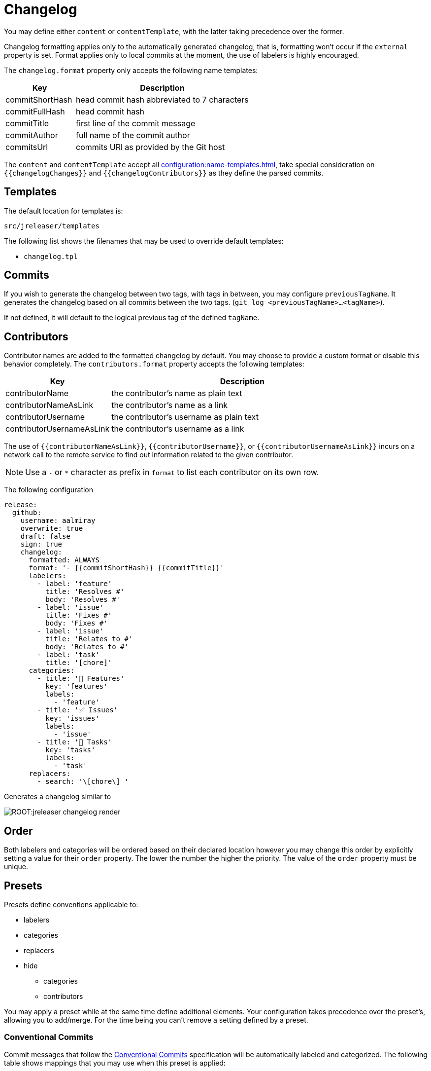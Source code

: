 = Changelog

You may define either `content` or `contentTemplate`, with the latter taking precedence over the former.

Changelog formatting applies only to the automatically generated changelog, that is, formatting won't occur if the `external`
property is set. Format applies only to local commits at the moment, the use of labelers is highly encouraged.

The `changelog.format` property only accepts the following name templates:

[%header, cols="<2,<5", width="100%"]
|===
| Key             | Description
| commitShortHash | head commit hash abbreviated to 7 characters
| commitFullHash  | head commit hash
| commitTitle     | first line of the commit message
| commitAuthor    | full name of the commit author
| commitsUrl      | commits URl as provided by the Git host
|===

The `content` and `contentTemplate` accept all xref:configuration:name-templates.adoc[], take special consideration on
`{{changelogChanges}}` and `{{changelogContributors}}` as they define the parsed commits.

== Templates

The default location for templates is:

`src/jreleaser/templates`

The following list shows the filenames that may be used to override default templates:

* `changelog.tpl`

== Commits

If you wish to generate the changelog between two tags, with tags in between, you may configure `previousTagName`.
It generates the changelog based on all commits between the two tags. (`git log <previousTagName>...<tagName>`).

If not defined, it will default to the logical previous tag of the defined `tagName`.

== Contributors

Contributor names are added to the formatted changelog by default. You may choose to provide a custom format or disable
this behavior completely. The `contributors.format` property accepts the following templates:

[%header, cols="<2,<5", width="100%"]
|===
| Key                       | Description
| contributorName           | the contributor's name as plain text
| contributorNameAsLink     | the contributor's name as a link
| contributorUsername       | the contributor's username as plain text
| contributorUsernameAsLink | the contributor's username as a link
|===

The use of `{{contributorNameAsLink}}`, `{{contributorUsername}}`, or `{{contributorUsernameAsLink}}` incurs on a
network call to the remote service to find out information related to the given contributor.

NOTE: Use a `-` or `*` character as prefix in `format` to list each contributor on its own row.

The following configuration

[source,yaml]
[subs="attributes,+macros"]
----
release:
  github:
    username: aalmiray
    overwrite: true
    draft: false
    sign: true
    changelog:
      formatted: ALWAYS
      format: '- {{commitShortHash}} {{commitTitle}}'
      labelers:
        - label: 'feature'
          title: 'Resolves #'
          body: 'Resolves #'
        - label: 'issue'
          title: 'Fixes #'
          body: 'Fixes #'
        - label: 'issue'
          title: 'Relates to #'
          body: 'Relates to #'
        - label: 'task'
          title: '[chore]'
      categories:
        - title: '🚀 Features'
          key: 'features'
          labels:
            - 'feature'
        - title: '✅ Issues'
          key: 'issues'
          labels:
            - 'issue'
        - title: '🧰 Tasks'
          key: 'tasks'
          labels:
            - 'task'
      replacers:
        - search: '\[chore\] '
----

Generates a changelog similar to

image::ROOT:jreleaser-changelog-render.jpg[]

== Order

Both labelers and categories will be ordered based on their declared location however you may change this order by
explicitly setting a value for their `order` property. The lower the number the higher the priority. The value of the
`order` property must be unique.

== Presets

Presets define conventions applicable to:

 * labelers
 * categories
 * replacers
 * hide
   ** categories
   ** contributors

You may apply a preset while at the same time define additional elements. Your configuration takes precedence over the
preset's, allowing you to add/merge. For the time being you can't remove a setting defined by a preset.

=== Conventional Commits

Commit messages that follow the link:https://www.conventionalcommits.org/en/v1.0.0/[Conventional Commits] specification
will be automatically labeled and categorized. The following table shows mappings that you may use when this preset is
applied:

[%header]
|===
| Category         | Key      | Order  | Label    | Prefix       | Order
| 🔀 Merge         | merge    | 0      | merge    | Merge pull   | 0
| 🔀 Merge         | merge    | 0      | merge    | Merge branch | 5
| 🚀 Features      | features | 10     | feat     | feat:        | 50
| 🐛 Fixes         | fixes    | 20     | fix      | fix:         | 60
| 🔄 Changes       | changes  | 30     | perf     | perf:        | 70
| 🔄 Changes       | changes  | 30     | refactor | refactor:    | 80
| 🔄 Changes       | changes  | 30     | revert   | revert:      | 90
| 🔄 Changes       | changes  | 30     | style    | style:       | 100
| 🧰 Tasks         | tasks    | 40     | chore    | chore:       | 20
| 🛠 Build         | build    | 50     | test     | test:        | 110
| 🛠 Build         | build    | 50     | build    | build:       | 10
| 🛠 Build         | build    | 50     | ci       | ci:          | 30
| 📝 Documentation | docs     | 60     | docs     | docs:        | 40
|===

You may define an optional scope as part of the prefix, such as `fix(core)` or `feat(plugins)`. A `!` in the prefix will
be replaced with a 🚨 emoji. All prefixes will be removed except for their scope. The following commits

[source]
----
feat: Add download urls
fix: Fix typos
fix(core): Add missing checks in loader
fix(engine)!: Plugins require custom classloader
----

Will be rendered as

[source,markdown]
----
## Features

3adf1b5 Add download urls

## Fixes

47e2a81 Fix typos
ea65d99 (core) Add missing checks in loader
8ac258c 🚨 (engine) Plugins require custom classloader
----

NOTE: Use the `key` value to match a category and change its settings.

==== Example

The following configuration

[source,yaml]
[subs="attributes,+macros"]
----
release:
  github:
    changelog:
      formatted: ALWAYS
      preset: 'conventional-commits'
      format: '- {{commitShortHash}} {{commitTitle}}'
----

For a project with the following commits

[source]
----
* bda315f (HEAD -> main, upstream/main) docs: Add missing "`". (#1048)
* 3adf1b5 fix: Do not force .java suffix for Quarkus based templates (#1039)
* 013f328 feat: Startup scripts now use User-Agent header for downloads (#1037)
* 47e2a81 fix: This fixes extraneous jbang.cmd output (#1041)
* fe08627 refactor: Simplified `jbang.cmd` (#1038)
* ea65d99 fix: add hint to user they can get updated catalog using --fresh (#1040)
* 8ac258c fix: No longer pass Accept header (#1036)
* 95a715e [patch] fix linux based java download
* 275d31a fix: archive type for foojay. Fixes #1035
* d42951d [patch]
* 98866f1 fix: Add itest for issue #1019 (#1033)
* 20514c7 fix: Now really fixed updating on Windows (#1031)
* 9ed4116 [minor]
* fb45502 chore: use jreleaser 0.7
* 7419590 fix: edit now honors JBANG_EDITOR again
* 3955647 fix: Not checking for new version on first run anymore (#1023)
* 5e16e22 fix:  jbang edit suggests incorrect command when template renames out… (#1020)
* 3ac5561 fix: --deps now gets special javafx treatments as //DEPS does (#1017)
* 52b2377 fix: Fixed link to "Usage on Windows" (#1026)
* 8d5ea6a fix: Fixed download URL in `jbang` script (#1021)
* b750ebb fix: kotlin edit now link to source rather than cache location (#1015)
* 6f87c70 chore: eliminate warnings from code base (#1011)
* f842666 docs: Update spotless pre-commit hook url (#1009)
* d297667 [patch] fix java 17 downloads
* f6a32db fix: use termurin for java 17
* 43b2c72 chore: remove j'bang from choco name, its just JBang
* da0c971 fix: proper nuget
* 30cf637 (tag: v0.80.1) [patch]
----

Generates a changelog similar to

image::ROOT:jreleaser-changelog-preset-conventional-commits.png[]

=== Gitmoji

Commit messages that follow the link:https://gitmoji.dev/[Gitmoji] convention will be automatically labeled and
categorized. The following table shows mappings that you may use when this preset is applied:

[%header, cols="<,<,<,<,^,<2"]
|===
| Category        | Key        | Order | Label            | Emoji | Keyword
| 🔀 Merge         | merge      | 0     | merge            | 🔀    | :twisted_rightwards_arrows:
| 🚀 Added         | added      | 10    | added            | ✨    | :sparkles:
| 🚀 Added         | added      | 10    | added            | 🎉    | :tada:
| 🚀 Added         | added      | 10    | added            | ✅    | :white_check_mark:
| 🚀 Added         | added      | 10    | added            | 👷    | :construction_worker:
| 🚀 Added         | added      | 10    | added            | 📈    | :chart_with_upwards_trend:
| 🚀 Added         | added      | 10    | added            | ➕    | :heavy_plus_sign:
| 🚀 Added         | added      | 10    | added            | 🔊    | :loud_sound:
| 🔄️ Changed       | changed    | 20    | changed          | 🎨    | :art:
| 🔄️ Changed       | changed    | 20    | changed          | ⚡️    | :zap:
| 🔄️ Changed       | changed    | 20    | changed          | 💄    | :lipstick:
| 🔄️ Changed       | changed    | 20    | changed          | 🚨    | :rotating_light:
| 🔄️ Changed       | changed    | 20    | changed          | 📌    | :pushpin:
| 🔄️ Changed       | changed    | 20    | changed          | ♻️    | :recycle:
| 🔄️ Changed       | changed    | 20    | changed          | 🔧    | :wrench:
| 🔄️ Changed       | changed    | 20    | changed          | 🔨    | :hammer:
| 🔄️ Changed       | changed    | 20    | changed          | ⏪    | :rewind:
| 🔄️ Changed       | changed    | 20    | changed          | 👽    | :alien:
| 🔄️ Changed       | changed    | 20    | changed          | 🚚    | :truck:
| 🔄️ Changed       | changed    | 20    | changed          | 🍱    | :bento:
| 🔄️ Changed       | changed    | 20    | changed          | ♿️    | :wheelchair:
| 🔄️ Changed       | changed    | 20    | changed          | 💬    | :speech_balloon:
| 🔄️ Changed       | changed    | 20    | changed          | 🗃    | :card_file_box:
| 🔄️ Changed       | changed    | 20    | changed          | 🚸    | :children_crossing:
| 🔄️ Changed       | changed    | 20    | changed          | 🏗    | :building_construction:
| 🔄️ Changed       | changed    | 20    | changed          | 📱    | :iphone:
| 🔄️ Changed       | changed    | 20    | changed          | 📦    | :package:
| 🚨 Breaking      | breaking   | 30    | breaking_changes | 💥    | :boom:
| 💥 Deprecated    | deprecated | 40    | deprecated       | 🗑    | :wastebasket:
| 🗑 Removed       | removed    | 50    | Removed          | ➖    | :heavy_minus_sign:
| 🗑 Removed       | removed    | 50    | Removed          | 🔥    | :fire:
| 🗑 Removed       | removed    | 50    | Removed          | 🔇    | :mute:
| 🗑 Removed       | removed    | 50    | Removed          | ⚰️    | :coffin:
| 🐛 Fixed         | fixed      | 60    | fixed            | 🐛    | :bug:
| 🐛 Fixed         | fixed      | 60    | fixed            | 🚑    | :ambulance:
| 🐛 Fixed         | fixed      | 60    | fixed            | 🍎    | :apple:
| 🐛 Fixed         | fixed      | 60    | fixed            | 🍏    | :green_apple:
| 🐛 Fixed         | fixed      | 60    | fixed            | 🐧    | :penguin:
| 🐛 Fixed         | fixed      | 60    | fixed            | 🏁    | :checkered_flag:
| 🐛 Fixed         | fixed      | 60    | fixed            | 🤖    | :robot:
| 🐛 Fixed         | fixed      | 60    | fixed            | 💚    | :green_heart:
| 🐛 Fixed         | fixed      | 60    | fixed            | ✏️    | :pencil2:
| 🐛 Fixed         | fixed      | 60    | fixed            | 🩹️    | :adhesive_bandage:
| 🔒️ Security      | security   | 70    | security         | 🔒️    | :lock:
| 🔒️ Security      | security   | 70    | security         | 🛂    | :passport_control:
| 📦 Dependencies  | deps       | 80    | dependencies     | ⬆️    | :arrow_up:
| 📦 Dependencies  | deps       | 80    | dependencies     | ⬇️    | :arrow_down:
| 📝 Documentation | docs       | 90    | documentation    | 📝    | :pencil:
| 📝 Documentation | docs       | 90    | documentation    | 📝    | :memo:
| 📝 Documentation | docs       | 90    | documentation    | 🌐    | :globe_with_meridians:
| 📝 Documentation | docs       | 90    | documentation    | 📄    | :page_facing_up:
| 📝 Documentation | docs       | 90    | documentation    | 💡    | :bulb:
| 🎲 Miscellaneous | misc       | 100   | misc             | 💩    | :poop:
| 🎲 Miscellaneous | misc       | 100   | misc             | 🚧    | :construction:
| 🎲 Miscellaneous | misc       | 100   | misc             | 🍻    | :beers:
| 🎲 Miscellaneous | misc       | 100   | misc             | 👥    | :busts_in_silhouette:
| 🎲 Miscellaneous | misc       | 100   | misc             | 🤡    | :clown_face:
| 🎲 Miscellaneous | misc       | 100   | misc             | 🥚    | :egg:
| 🎲 Miscellaneous | misc       | 100   | misc             | 🙈    | :see_no_evil:
| 🎲 Miscellaneous | misc       | 100   | misc             | 📸    | :camera_flash:
| 🎲 Miscellaneous | misc       | 100   | misc             | ⚗️    | :alembic:
| 🎲 Miscellaneous | misc       | 100   | misc             | 🔍    | :mag:
| 🎲 Miscellaneous | misc       | 100   | misc             | 🥅    | :goal_net:
| 🎲 Miscellaneous | misc       | 100   | misc             | 🧐    | :monocle_face:
| 🎲 Miscellaneous | misc       | 100   | misc             | 🧪    | :test_tube:
| 🎲 Miscellaneous | misc       | 100   | misc             | 👔    | :necktie:
| 🎲 Miscellaneous | misc       | 100   | misc             | 👌    | :ok_hand:
| 🏁 Release       | release    | 110   | release          | 🚀    | :rocket:
| 🏁 Release       | release    | 110   | release          | 🔖    | :bookmark:
|===

The following commit messages are equivalent:

[source]
----
🐛 Random number generator always returns 4.
:bug: Random number generator always returns 4.
----

Keywords are automatically replaced by their corresponding emoji in the generated changelog.

NOTE: Use the `key` value to match a category and change its settings.

==== Example

The following configuration

[source,yaml]
[subs="attributes,+macros"]
----
release:
  github:
    changelog:
      formatted: ALWAYS
      preset: 'gitmoji'
      format: '- {{commitShortHash}} {{commitTitle}}'
----

For a project with the following commits

[source]
----
* 3dabd57 :bookmark: Release v2.2.0
* a9b1bfe :bug: Fix init command (#204)
* cdf76f9 :pushpin: Upgrade dependencies (#191)
* f7ca721 :memo: Fix the link and update year (#197)
* ceab8dc :sparkles: Add Cargo preset (#199)
* d2ee43d :memo: Change documentation link in README (#196)
* e06e08d :busts_in_silhouette: Add endormi as a contributor (#195)
* 5e0a971 :docs: Add the documentation site (#194)
* 20cf369 :bug: Fix a bug occuring when version is missing in configuration but passed as argument (#190)
* b12dfec :ok_hand: Take care of review
* 9a15406 :goal_net: Handle functional errors
* 4e22239 :pencil: Improve documentation about presets (#189)
* 1febf42 :wrench: Update lock file
* 1635963 :memo: Improve Workflow section (#152)
* a127469 :arrow_up: Upgrade dependencies
----

Generates a changelog similar to

image::ROOT:jreleaser-changelog-preset-gitmoji.png[]